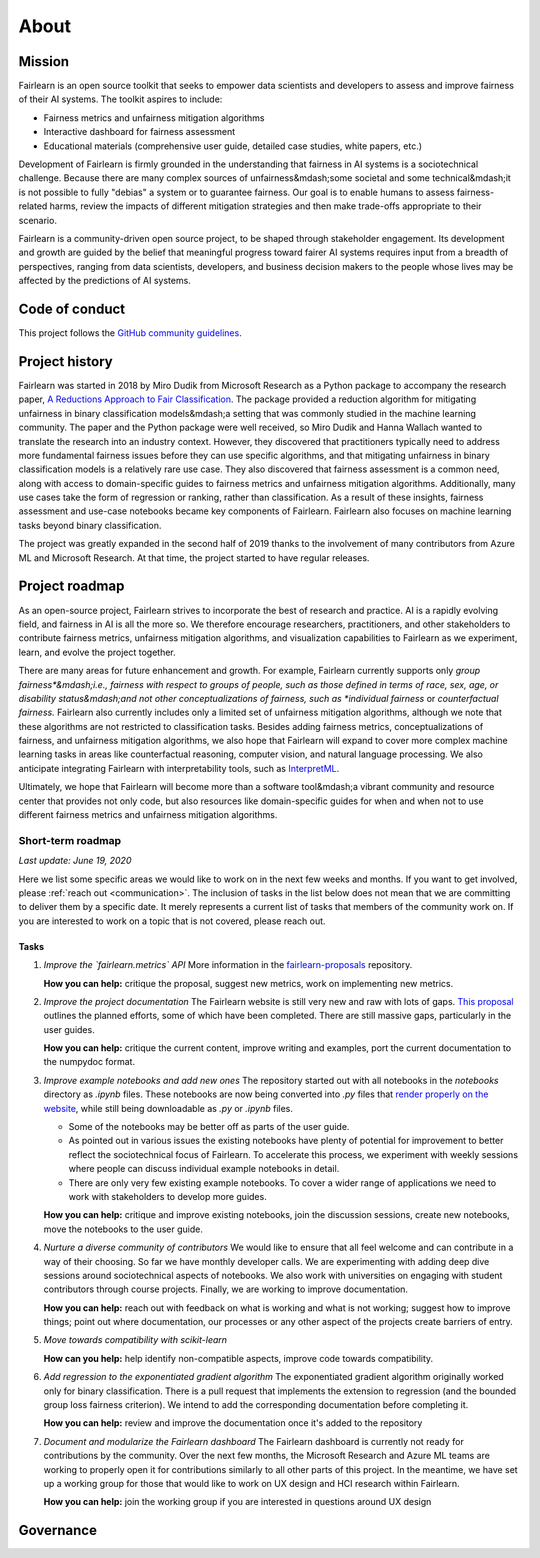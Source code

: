 .. _about:

About
=====

.. _mission:

Mission
-------

Fairlearn is an open source toolkit that seeks to empower data scientists and
developers to assess and improve fairness of their AI systems.
The toolkit aspires to include:

- Fairness metrics and unfairness mitigation algorithms
- Interactive dashboard for fairness assessment
- Educational materials (comprehensive user guide, detailed case studies,
  white papers, etc.)

Development of Fairlearn is firmly grounded in the understanding that fairness
in AI systems is a sociotechnical challenge.  Because there are many complex
sources of unfairness&mdash;some societal and some technical&mdash;it is not
possible to fully "debias" a system or to guarantee fairness.
Our goal is to enable humans to assess fairness-related harms, review the
impacts of different mitigation strategies and then make trade-offs
appropriate to their scenario.

Fairlearn is a community-driven open source project, to be shaped through
stakeholder engagement.  Its development and growth are guided by the belief
that meaningful progress toward fairer AI systems requires input from a
breadth of perspectives, ranging from data scientists, developers, and
business decision makers to the people whose lives may be affected by the
predictions of AI systems. 

.. _code_of_conduct:

Code of conduct
---------------

This project follows the
`GitHub community guidelines <https://help.github.com/en/github/site-policy/github-community-guidelines>`_.

.. _history:

Project history
---------------

Fairlearn was started in 2018 by Miro Dudik from Microsoft Research as a
Python package to accompany the research paper,
`A Reductions Approach to Fair Classification <http://proceedings.mlr.press/v80/agarwal18a/agarwal18a.pdf>`_.
The package provided a reduction algorithm for mitigating unfairness in binary
classification models&mdash;a setting that was commonly studied in the machine
learning community.  The paper and the Python package were well received, so
Miro Dudik and Hanna Wallach wanted to translate the research into an industry
context.  However, they discovered that practitioners typically need to
address more fundamental fairness issues before they can use specific
algorithms, and that mitigating unfairness in binary classification models is
a relatively rare use case. They also discovered that fairness assessment is a
common need, along with access to domain-specific guides to fairness metrics
and unfairness mitigation algorithms. Additionally, many use cases take the
form of regression or ranking, rather than classification. As a result of
these insights, fairness assessment and use-case notebooks became key
components of Fairlearn. Fairlearn also focuses on machine learning tasks
beyond binary classification.

The project was greatly expanded in the second half of 2019 thanks to the
involvement of many contributors from Azure ML and Microsoft Research.
At that time, the project started to have regular releases.

.. _roadmap:

Project roadmap
---------------

As an open-source project, Fairlearn strives to incorporate the best of
research and practice.  AI is a rapidly evolving field, and fairness in AI is
all the more so. We therefore encourage researchers, practitioners, and other
stakeholders to contribute fairness metrics, unfairness mitigation algorithms,
and visualization capabilities to Fairlearn as we experiment, learn, and
evolve the project together.

There are many areas for future enhancement and growth. For example, Fairlearn
currently supports only *group fairness*&mdash;i.e., fairness with respect to
groups of people, such as those defined in terms of race, sex, age, or
disability status&mdash;and not other conceptualizations of fairness, such as
*individual fairness* or *counterfactual fairness.* Fairlearn also currently
includes only a limited set of unfairness mitigation algorithms, although we
note that these algorithms are not restricted to classification tasks. Besides
adding fairness metrics, conceptualizations of fairness, and unfairness
mitigation algorithms, we also hope that Fairlearn will expand to cover more
complex machine learning tasks in areas like counterfactual reasoning,
computer vision, and natural language processing.
We also anticipate integrating Fairlearn with interpretability tools, such as
`InterpretML <https://github.com/interpretml>`_.

Ultimately, we hope that Fairlearn will become more than a software
tool&mdash;a vibrant community and resource center that provides not only
code, but also resources like domain-specific guides for when and when not to
use different fairness metrics and unfairness mitigation algorithms.

Short-term roadmap
^^^^^^^^^^^^^^^^^^

*Last update: June 19, 2020*

Here we list some specific areas we would like to work on in the next few
weeks and months. If you want to get involved, please
:ref:`reach out <communication>`.  The inclusion of tasks in the list below
does not mean that we are committing to deliver them by a specific date.
It merely represents a current list of tasks that members of the community
work on. If you are interested to work on a topic that is not covered, please
reach out.

Tasks
~~~~~

#. *Improve the `fairlearn.metrics` API*
   More information in the
   `fairlearn-proposals <https://github.com/fairlearn/fairlearn-proposals/blob/master/api/METRICS.md>`_
   repository.

   **How you can help:** critique the proposal, suggest new metrics, work on
   implementing new metrics.

#. *Improve the project documentation*
   The Fairlearn website is still very new and raw with lots of gaps.
   `This proposal <https://github.com/fairlearn/fairlearn-proposals/pull/8>`_
   outlines the planned efforts, some of which have been completed. There are
   still massive gaps, particularly in the user guides.

   **How you can help:** critique the current content, improve writing and
   examples, port the current documentation to the numpydoc format.

#. *Improve example notebooks and add new ones*
   The repository started out with all notebooks in the `notebooks` directory
   as `.ipynb` files. These notebooks are now being
   converted into `.py` files that
   `render properly on the website <https://fairlearn.github.io/auto_examples/notebooks/index.html>`_,
   while still being downloadable as `.py` or `.ipynb` files.
   
   - Some of the notebooks may be better off as parts of the user guide.
   - As pointed out in various issues the existing notebooks have plenty of
     potential for improvement to better reflect the sociotechnical focus of Fairlearn.
     To accelerate this process, we experiment with weekly sessions
     where people can discuss individual example notebooks in detail.
   - There are only very few existing example notebooks. To cover a
     wider range of applications we need to work with stakeholders to develop
     more guides.

   **How you can help:** critique and improve existing notebooks, join the
   discussion sessions, create new notebooks, move the notebooks to the user
   guide.

#. *Nurture a diverse community of contributors*
   We would like to ensure that all feel welcome and can contribute in a way
   of their choosing. So far we have monthly developer calls.  We are
   experimenting with adding deep dive sessions around sociotechnical aspects
   of notebooks.  We also work with universities on engaging with student
   contributors through course projects.  Finally, we are working to improve
   documentation.
   
   **How you can help:** reach out with feedback on what is working and what
   is not working; suggest how to improve things; point out where
   documentation, our processes or any other aspect of the projects create
   barriers of entry.

#. *Move towards compatibility with scikit-learn*
   
   **How can you help:** help identify non-compatible aspects, improve code
   towards compatibility.

#. *Add regression to the exponentiated gradient algorithm*
   The exponentiated gradient algorithm originally worked only for binary
   classification.  There is a pull request that implements the extension to
   regression (and the bounded group loss fairness criterion).
   We intend to add the corresponding documentation before completing it.

   **How you can help:** review and improve the documentation once it's added
   to the repository

#. *Document and modularize the Fairlearn dashboard*
   The Fairlearn dashboard is currently not ready for contributions by
   the community.  Over the next few months, the Microsoft Research and Azure
   ML teams are working to properly open it for contributions similarly to all
   other parts of this project.  In the meantime, we have set up a working
   group for those that would like to work on UX design and HCI research
   within Fairlearn.

   **How you can help:** join the working group if you are interested in
   questions around UX design

.. _governance:

Governance
----------
